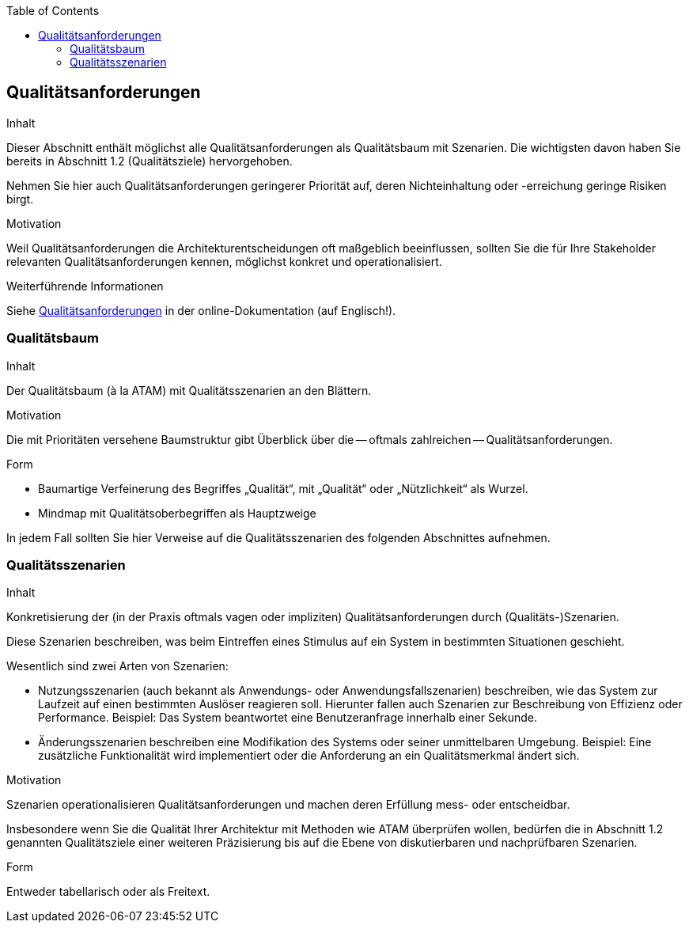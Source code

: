 :jbake-title: Qualitätsanforderungen
:jbake-type: page_toc
:jbake-status: published
:jbake-menu: arc42
:jbake-order: 10
:filename: /chapters/10_quality_requirements.adoc
ifndef::imagesdir[:imagesdir: ../../images]

:toc:

ifndef::imagesdir[:imagesdir: ../images]

[[section-quality-scenarios]]
== Qualitätsanforderungen

[role="arc42help"]
****
.Inhalt
Dieser Abschnitt enthält möglichst alle Qualitätsanforderungen als Qualitätsbaum mit Szenarien.
Die wichtigsten davon haben Sie bereits in Abschnitt 1.2 (Qualitätsziele) hervorgehoben.

Nehmen Sie hier auch Qualitätsanforderungen geringerer Priorität auf, deren Nichteinhaltung oder -erreichung geringe Risiken birgt.

.Motivation
Weil Qualitätsanforderungen die Architekturentscheidungen oft maßgeblich beeinflussen, sollten Sie die für Ihre Stakeholder relevanten Qualitätsanforderungen kennen, möglichst konkret und operationalisiert.
****

.Weiterführende Informationen

Siehe https://docs.arc42.org/section-10/[Qualitätsanforderungen] in der online-Dokumentation (auf Englisch!).

=== Qualitätsbaum

[role="arc42help"]
****
.Inhalt
Der Qualitätsbaum (à la ATAM) mit Qualitätsszenarien an den Blättern.

.Motivation
Die mit Prioritäten versehene Baumstruktur gibt Überblick über die -- oftmals zahlreichen -- Qualitätsanforderungen.

.Form
* Baumartige Verfeinerung des Begriffes „Qualität“, mit „Qualität“ oder „Nützlichkeit“ als Wurzel.
* Mindmap mit Qualitätsoberbegriffen als Hauptzweige

In jedem Fall sollten Sie hier Verweise auf die Qualitätsszenarien des folgenden Abschnittes aufnehmen.
****

=== Qualitätsszenarien

[role="arc42help"]
****
.Inhalt
Konkretisierung der (in der Praxis oftmals vagen oder impliziten) Qualitätsanforderungen durch (Qualitäts-)Szenarien.

Diese Szenarien beschreiben, was beim Eintreffen eines Stimulus auf ein System in bestimmten Situationen geschieht.

Wesentlich sind zwei Arten von Szenarien:

* Nutzungsszenarien (auch bekannt als Anwendungs- oder Anwendungsfallszenarien) beschreiben, wie das System zur Laufzeit auf einen bestimmten Auslöser reagieren soll.
Hierunter fallen auch Szenarien zur Beschreibung von Effizienz oder Performance.
Beispiel: Das System beantwortet eine Benutzeranfrage innerhalb einer Sekunde.
* Änderungsszenarien beschreiben eine Modifikation des Systems oder seiner unmittelbaren Umgebung.
Beispiel: Eine zusätzliche Funktionalität wird implementiert oder die Anforderung an ein Qualitätsmerkmal ändert sich.


.Motivation
Szenarien operationalisieren Qualitätsanforderungen und machen deren Erfüllung mess- oder entscheidbar.

Insbesondere wenn Sie die Qualität Ihrer Architektur mit Methoden wie ATAM überprüfen wollen, bedürfen die in Abschnitt 1.2 genannten Qualitätsziele einer weiteren Präzisierung bis auf die Ebene von diskutierbaren und nachprüfbaren Szenarien.

.Form
Entweder tabellarisch oder als Freitext.
****
